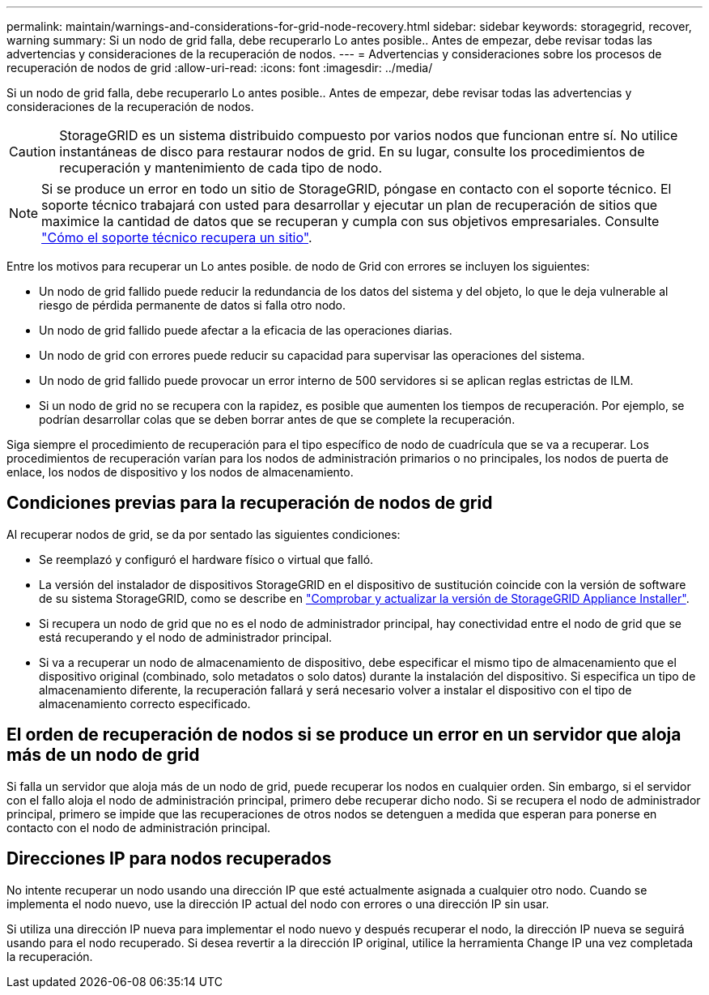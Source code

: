 ---
permalink: maintain/warnings-and-considerations-for-grid-node-recovery.html 
sidebar: sidebar 
keywords: storagegrid, recover, warning 
summary: Si un nodo de grid falla, debe recuperarlo Lo antes posible.. Antes de empezar, debe revisar todas las advertencias y consideraciones de la recuperación de nodos. 
---
= Advertencias y consideraciones sobre los procesos de recuperación de nodos de grid
:allow-uri-read: 
:icons: font
:imagesdir: ../media/


[role="lead"]
Si un nodo de grid falla, debe recuperarlo Lo antes posible.. Antes de empezar, debe revisar todas las advertencias y consideraciones de la recuperación de nodos.


CAUTION: StorageGRID es un sistema distribuido compuesto por varios nodos que funcionan entre sí. No utilice instantáneas de disco para restaurar nodos de grid. En su lugar, consulte los procedimientos de recuperación y mantenimiento de cada tipo de nodo.


NOTE: Si se produce un error en todo un sitio de StorageGRID, póngase en contacto con el soporte técnico. El soporte técnico trabajará con usted para desarrollar y ejecutar un plan de recuperación de sitios que maximice la cantidad de datos que se recuperan y cumpla con sus objetivos empresariales. Consulte link:how-site-recovery-is-performed-by-technical-support.html["Cómo el soporte técnico recupera un sitio"].

Entre los motivos para recuperar un Lo antes posible. de nodo de Grid con errores se incluyen los siguientes:

* Un nodo de grid fallido puede reducir la redundancia de los datos del sistema y del objeto, lo que le deja vulnerable al riesgo de pérdida permanente de datos si falla otro nodo.
* Un nodo de grid fallido puede afectar a la eficacia de las operaciones diarias.
* Un nodo de grid con errores puede reducir su capacidad para supervisar las operaciones del sistema.
* Un nodo de grid fallido puede provocar un error interno de 500 servidores si se aplican reglas estrictas de ILM.
* Si un nodo de grid no se recupera con la rapidez, es posible que aumenten los tiempos de recuperación. Por ejemplo, se podrían desarrollar colas que se deben borrar antes de que se complete la recuperación.


Siga siempre el procedimiento de recuperación para el tipo específico de nodo de cuadrícula que se va a recuperar. Los procedimientos de recuperación varían para los nodos de administración primarios o no principales, los nodos de puerta de enlace, los nodos de dispositivo y los nodos de almacenamiento.



== Condiciones previas para la recuperación de nodos de grid

Al recuperar nodos de grid, se da por sentado las siguientes condiciones:

* Se reemplazó y configuró el hardware físico o virtual que falló.
* La versión del instalador de dispositivos StorageGRID en el dispositivo de sustitución coincide con la versión de software de su sistema StorageGRID, como se describe en https://docs.netapp.com/us-en/storagegrid-appliances/installconfig/verifying-and-upgrading-storagegrid-appliance-installer-version.html["Comprobar y actualizar la versión de StorageGRID Appliance Installer"^].
* Si recupera un nodo de grid que no es el nodo de administrador principal, hay conectividad entre el nodo de grid que se está recuperando y el nodo de administrador principal.
* Si va a recuperar un nodo de almacenamiento de dispositivo, debe especificar el mismo tipo de almacenamiento que el dispositivo original (combinado, solo metadatos o solo datos) durante la instalación del dispositivo. Si especifica un tipo de almacenamiento diferente, la recuperación fallará y será necesario volver a instalar el dispositivo con el tipo de almacenamiento correcto especificado.




== El orden de recuperación de nodos si se produce un error en un servidor que aloja más de un nodo de grid

Si falla un servidor que aloja más de un nodo de grid, puede recuperar los nodos en cualquier orden. Sin embargo, si el servidor con el fallo aloja el nodo de administración principal, primero debe recuperar dicho nodo. Si se recupera el nodo de administrador principal, primero se impide que las recuperaciones de otros nodos se detenguen a medida que esperan para ponerse en contacto con el nodo de administración principal.



== Direcciones IP para nodos recuperados

No intente recuperar un nodo usando una dirección IP que esté actualmente asignada a cualquier otro nodo. Cuando se implementa el nodo nuevo, use la dirección IP actual del nodo con errores o una dirección IP sin usar.

Si utiliza una dirección IP nueva para implementar el nodo nuevo y después recuperar el nodo, la dirección IP nueva se seguirá usando para el nodo recuperado. Si desea revertir a la dirección IP original, utilice la herramienta Change IP una vez completada la recuperación.
